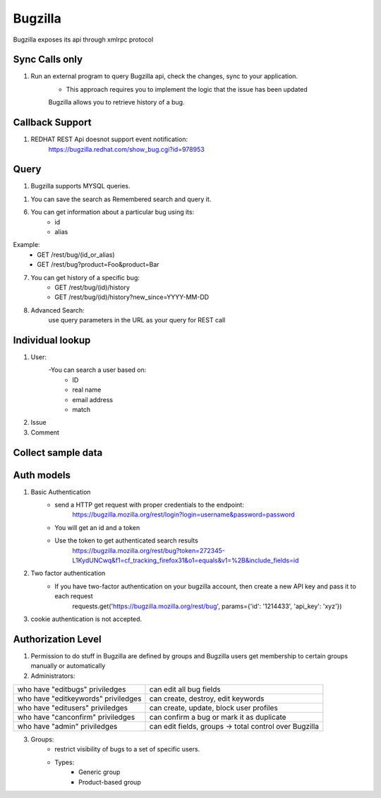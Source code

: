 ===========
Bugzilla
===========

Bugzilla exposes its api through xmlrpc protocol

Sync Calls only
-------------------

1. Run an external program to query Bugzilla api, check the changes, sync to your application.
	- This approach requires you to implement the logic that the issue has been updated
	Bugzilla allows you to retrieve history of a bug. 

Callback Support
-------------------

1. REDHAT REST Api doesnot support event notification:
        https://bugzilla.redhat.com/show_bug.cgi?id=978953


Query
-------------------

1. Bugzilla supports MYSQL queries.

1. You can save the search as Remembered search and query it. 

6. You can get information about a particular bug using its:
	- id
	- alias

Example:
	- GET /rest/bug/(id_or_alias)
	- GET /rest/bug?product=Foo&product=Bar

7. You can get history of a specific bug:
	- GET /rest/bug/(id)/history
	- GET /rest/bug/(id)/history?new_since=YYYY-MM-DD

8. Advanced Search:
	use query parameters in the URL as your query for REST call

Individual lookup
-------------------

1. User:
	-You can search a user based on:
		* ID
		* real name
		* email address
		* match

2. Issue

3. Comment

Collect sample data
--------------------

Auth models
-------------------

1. Basic Authentication
	- send a HTTP get request with proper credentials to the endpoint:
		https://bugzilla.mozilla.org/rest/login?login=username&password=password
	- You will get an id and a token
	- Use the token to get authenticated search results
		https://bugzilla.mozilla.org/rest/bug?token=272345-L1KydUNCwq&f1=cf_tracking_firefox31&o1=equals&v1=%2B&include_fields=id

2. Two factor authentication
	- If you have two-factor authentication on your bugzilla account, then create a new API key and pass it to each request
		requests.get('https://bugzilla.mozilla.org/rest/bug', params={'id': '1214433', 'api_key': 'xyz'})

3. cookie authentication is not accepted.

Authorization Level
--------------------

1. Permission to do stuff in Bugzilla are defined by groups and Bugzilla users get membership to certain groups manually or automatically

2. Administrators:

+----------------------------------------+-------------------------------------------------------+
|who have "editbugs" priviledges         |can edit all bug fields                                |
+----------------------------------------+-------------------------------------------------------+
|who have "editkeywords" priviledges     |can create, destroy, edit keywords                     |
+----------------------------------------+-------------------------------------------------------+
|who have "editusers" priviledges        |can create, update, block user profiles                |
+----------------------------------------+-------------------------------------------------------+
|who have "canconfirm" priviledges       |can confirm a bug or mark it as duplicate              |
+----------------------------------------+-------------------------------------------------------+
|who have "admin" priviledges            |can edit fields, groups -> total control over Bugzilla |
+----------------------------------------+-------------------------------------------------------+

3. Groups:
	- restrict visibility of bugs to a set of specific users.
	- Types:
		* Generic group
		* Product-based group
